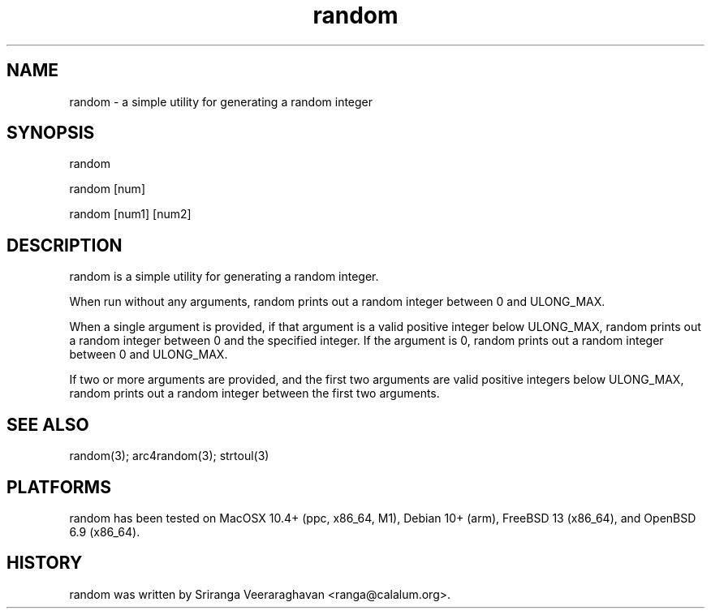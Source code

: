 .TH random 1
.SH NAME
random - a simple utility for generating a random integer
.SH SYNOPSIS
random

random [num]

random [num1] [num2]
.SH DESCRIPTION
random is a simple utility for generating a random integer.

When run without any arguments, random prints out a random integer between
0 and ULONG_MAX.

When a single argument is provided, if that argument is a valid positive
integer below ULONG_MAX, random prints out a random integer between 0 and
the specified integer. If the argument is 0, random prints out a random
integer between 0 and ULONG_MAX.

If two or more arguments are provided, and the first two arguments are
valid positive integers below ULONG_MAX, random prints out a random
integer between the first two arguments.

.SH SEE ALSO
random(3); arc4random(3); strtoul(3)
.SH PLATFORMS
random has been tested on MacOSX 10.4+ (ppc, x86_64, M1), Debian 10+
(arm), FreeBSD 13 (x86_64), and OpenBSD 6.9 (x86_64).
.SH HISTORY
random was written by Sriranga Veeraraghavan <ranga@calalum.org>.


